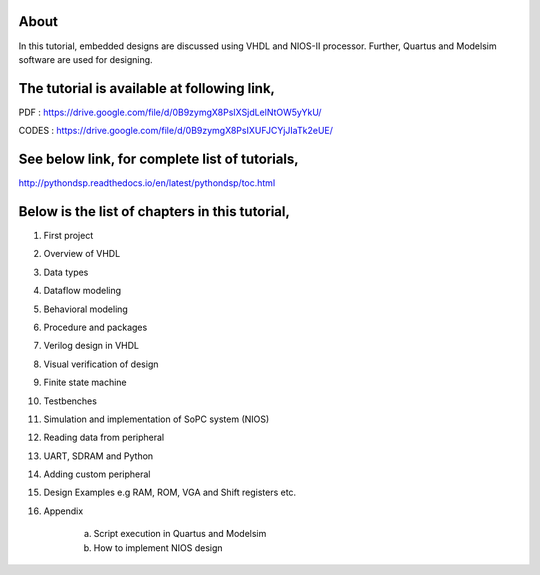 About
^^^^^

In this tutorial, embedded designs are discussed using VHDL and NIOS-II processor. Further, Quartus and Modelsim software are used for designing. 

The tutorial is available at following link, 
^^^^^^^^^^^^^^^^^^^^^^^^^^^^^^^^^^^^^^^^^^^^^

PDF   : https://drive.google.com/file/d/0B9zymgX8PsIXSjdLelNtOW5yYkU/

CODES : https://drive.google.com/file/d/0B9zymgX8PsIXUFJCYjJIaTk2eUE/ 


See below link, for complete list of tutorials,
^^^^^^^^^^^^^^^^^^^^^^^^^^^^^^^^^^^^^^^^^^^^^^

http://pythondsp.readthedocs.io/en/latest/pythondsp/toc.html


Below is the list of chapters in this tutorial, 
^^^^^^^^^^^^^^^^^^^^^^^^^^^^^^^^^^^^^^^^^^^^^^^

1. First project
2. Overview of VHDL
3. Data types
4. Dataflow modeling
5. Behavioral modeling
6. Procedure and packages
7. Verilog design in VHDL
8. Visual verification of design
9. Finite state machine
10. Testbenches
11. Simulation and implementation of SoPC system (NIOS)
12. Reading data from peripheral
13. UART, SDRAM and Python
14. Adding custom peripheral 
15. Design Examples e.g RAM, ROM, VGA and Shift registers etc.
16. Appendix

     a) Script execution in Quartus and Modelsim
     b) How to implement NIOS design

